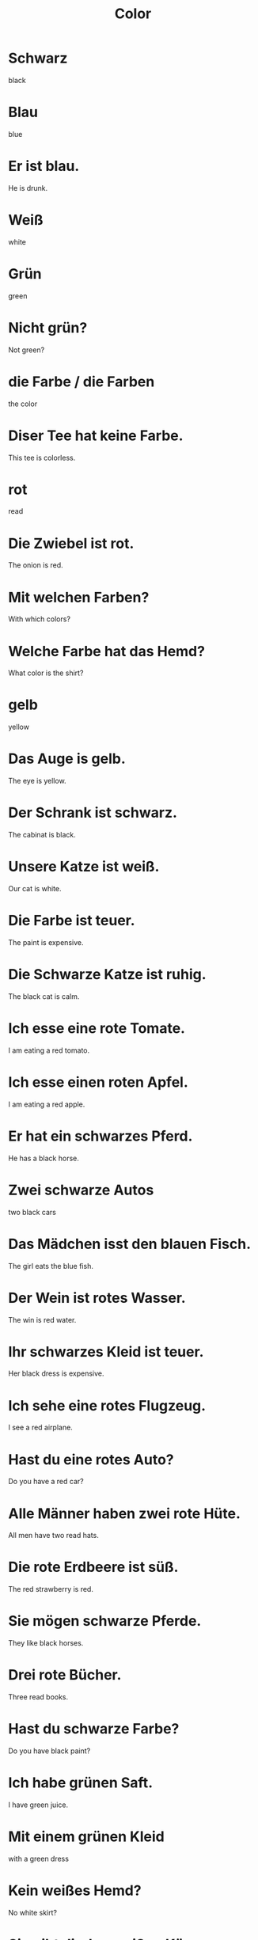 #+TITLE: Color

* Schwarz
black

* Blau
blue

* Er ist blau.
He is drunk.

* Weiß
white

* Grün
green

* Nicht grün?
Not green?

* die Farbe / die Farben
the color

* Diser Tee hat keine Farbe.
This tee is colorless.

* rot
read

* Die Zwiebel ist rot.
The onion is red.

* Mit welchen Farben?
With which colors?

* Welche Farbe hat das Hemd?
What color is the shirt?

* gelb
yellow

* Das Auge is gelb.
The eye is yellow.

* Der Schrank ist schwarz.
The cabinat is black.

* Unsere Katze ist weiß.
Our cat is white.

* Die Farbe ist teuer.
The paint is expensive.

* Die Schwarze Katze ist ruhig.
The black cat is calm.

* Ich esse eine rote Tomate.
I am eating a red tomato.

* Ich esse einen roten Apfel.
I am eating a red apple.

* Er hat ein schwarzes Pferd.
He has a black horse.

* Zwei schwarze Autos
two black cars

* Das Mädchen isst den blauen Fisch.
The girl eats the blue fish.

* Der Wein ist rotes Wasser.
The win is red water.

* Ihr schwarzes Kleid ist teuer.
Her black dress is expensive.

* Ich sehe eine rotes Flugzeug.
I see a red airplane.

* Hast du eine rotes Auto?
Do you have a red car?

* Alle Männer haben zwei rote Hüte.
All men have two read hats.

* Die rote Erdbeere ist süß.
The red strawberry is red.

* Sie mögen schwarze Pferde.
They like black horses.

* Drei rote Bücher.
Three read books.

* Hast du schwarze Farbe?
Do you have black paint?

* Ich habe grünen Saft.
I have green juice.

* Mit einem grünen Kleid
with a green dress

* Kein weißes Hemd?
No white skirt?

* Sie gibt dir den weißen Käse.
She gives you the white cheese.

* Der schwarze Bär frisst eine Apfel.
The black bear is eating an apple.

* Das schwarze Haus.
The black house

* Ein roter Hund trägt weiße Kleider.
A red dog is wearing white clothes.

* Das rote Pferd
the red horse

* die weiße Katze
the white cat

* Sie mögen Rot.
They like red.

* Die weißen Blumen sind klein.
The white flowers are small.

* Ich habe nur weiße Hosen.
I only have white pants.

* Siehst du das rote Auto?
Do you see the red car?

* Sie hat eine weiße Wand.
She has a white wall.

* Gibt es eine grünes Haus?
Is there a green house?

* Wir sehen grüne Schuhe.
We see green shoes.

* Er kommt mit weißen Blumen.
He is coming with white flowers.

* Rot gegen blau
red against blue

* Ist das Dach rot oder schwarz?
Is the roof red or black?

* braun
brown

* grau
gray

* Der Hund is grau.
The dog is gray.

* pink
pink

* bunt
colorful

* Unser Haus ist bunt.
Our house is colorful.

* Sie sieht einen grauen Vogel.
She sees a gray bird.

* Bunte Kleidung ist schön.
Colorful clothes are beautiful.

* Ich sehe eine Bunte Lampe.
I see a colorful lamp.

* Er hat ein buntes Auto.
He has a colorful car.

* Ich habe einen braunen Hut.
I have a brown hat.

* Die grauen Katzen
the gray cats

* Hast du eine braune Tasche?
Do you have a brown bag?

* Die Erde ist braun.
The soil is brown.
